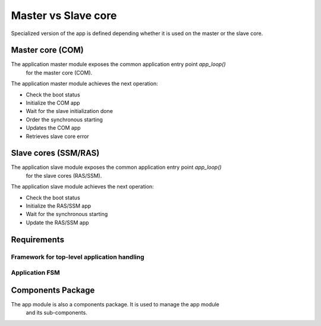 Master vs Slave core
####################


Specialized version of the app is defined depending whether
it is used on the master or the slave core.


Master core (COM) 
=================


The application master module exposes the common application entry point *app_loop()*
 for the master core (COM).

The application master module achieves the next operation:

- Check the boot status
- Initialize the COM app
- Wait for the slave initialization done
- Order the synchronous starting
- Updates the COM app
- Retrieves slave core error

Slave cores (SSM/RAS)
=====================

The application slave module exposes the common application entry point *app_loop()*
 for the slave cores (RAS/SSM).

The application slave module achieves the next operation:

- Check the boot status
- Initialize the RAS/SSM app
- Wait for the synchronous starting
- Update the RAS/SSM app


Requirements
============

Framework for top-level application handling
--------------------------------------------

.. list2need:: 
    :types: srs
    :tags: dlt,  app
    :list-options:
        :hide:
    
    * (SU-SRS-APP-001) Framework for Unified application handling. 
    The app shall provide a unified way to handle the application module.
    * (SU-SRS-APP-001-000) Main loop iteration. 
    The app shall base its main loop iterations according to the forever module.
    * (SU-SRS-APP-00060) Boot status handling. 
    The app fsm shall provide a unified way to handle the boot statuses.
    * (SU-SRS-APP-00070) Fatal error handling. 
    The app fsm shall provide a unified way to handle fatal error.
    * (SU-SRS-APP-00080) Synchronized starting sequence. 
    The app fsm shall provide a unified way to synchronized starting sequence.


.. needtable::
    :filter: type == 'srs' and 'dlt' in tags and 'app' in tags and app in tags
    :style: table
    :columns: id;title as "Label";content as "Description"; outgoing as "Uplink(s)"
    :colwidths: 10,12,64,10

Application FSM
---------------

.. list2need:: 
    :types: srs
    :tags: dlt, app_fsm
    :list-options:
        :hide:
        :no_uplink: Design choice to uniformize the way to handle application top-level implementation.
    
    * (SU-SRS-APP-00030) Hardware initialization priority. 
    The app fsm shall initialize the hardware initialization module before anything else.
    * (SU-SRS-APP-00040) Hardware post initialization. 
    When all cores are initialized, the app fsm shall post initialize the hardware.
    * (SU-SRS-APP-00050) Event log initialization. 
    The app fsm shall initialize the event log module before its main loop.
    * (SU-SRS-APPFSM-00080) Boot status error handling. 
    While boot status check, If an error is detected, the application shall switch to the fatal error state.
    * (SU-SRS-APP-00070) Fatal error handling. 
    The app fsm shall provide a unified way to handle fatal error.
    * (SU-SRS-APP-00080) Synchronized starting sequence. 
    The app fsm shall provide a unified way to synchronized starting sequence.
    * (SU-SRS-APP-00090) Periodic task management. 
    The app fsm shall provide a unified way to manage periodic task sequence.


.. needtable::
    :filter: type == 'srs' and app in tags and 'app_fsm' in content
    :style: table
    :columns: id;title as "Label";content as "Description"; outgoing as "Uplink(s)" 
    :colwidths: 10,12,64,10




Components Package 
==================

The app module is also a components package. It is used to manage the app module
 and its sub-components.

.. .. toctree::
   :maxdepth: 1
   
   app_fsm/app_fsm.srs.rst


